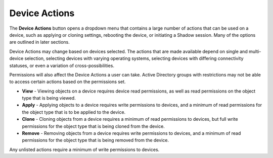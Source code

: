 Device Actions
--------------

The **Device Actions** button opens a dropdown menu that contains a
large number of actions that can be used on a device, such as applying
or cloning settings, rebooting the device, or initiating a Shadow
session. Many of the options are outlined in later sections.

Device Actions may change based on devices selected. The actions that
are made available depend on single and multi-device selection,
selecting devices with varying operating systems, selecting devices with
differing connectivity statuses, or even a variation of
cross-possibilities.

Permissions will also affect the Device Actions a user can take. Active 
Directory groups with restrictions may not be able to access 
certain actions based on the permissions set.

-  **View** - Viewing objects on a device requires device read permissions, 
   as well as read permissions on the object type that is being viewed.

-  **Apply** - Applying objects to a device requires write permissions to 
   devices, and a minimum of read permissions for the object type that is 
   to be applied to the device.

-  **Clone** - Cloning objects from a device requires a minimum of read 
   permissions to devices, but full write permissions for the object type 
   that is being cloned from the device.

-  **Remove** - Removing objects from a device requires write permissions 
   to devices, and a minimum of read permissions for the object type that 
   is being removed from the device.

Any unlisted actions require a minimum of write permissions to devices.

.. raw:: LaTeX

     \newpage